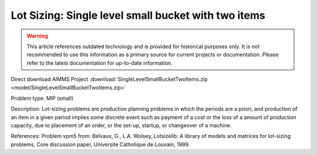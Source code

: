 Lot Sizing: Single level small bucket with two items
=====================================================

.. warning::
   This article references outdated technology and is provided for historical purposes only. 
   It is not recommended to use this information as a primary source for current projects or documentation. Please refer to the latest documentation for up-to-date information.

Direct download AIMMS Project :download:`SingleLevelSmallBucketTwoItems.zip <model/SingleLevelSmallBucketTwoItems.zip>`

.. Go to the example on GitHub: https://github.com/aimms/examples/tree/master/Practical%20Examples/LotSizing/SingleLevelSmallBucketTwoItems

Problem type:
MIP (small)

Description:
Lot-sizing problems are production planning problems in which the periods
are a priori, and production of an item in a given period implies some
discrete event such as payment of a cost or the loss of a amount of
production capacity, due to placement of an order, or the set-up, startup,
or changeover of a machine.

References:
Problem vpm5 from: Belvaux, G., L.A. Wolsey, Lotsizelib: A library of models
and matrices for lot-sizing problems, Core discussion paper, Universite
Catholique de Louvain, 1999.

.. spelling:word-list::

	vpm